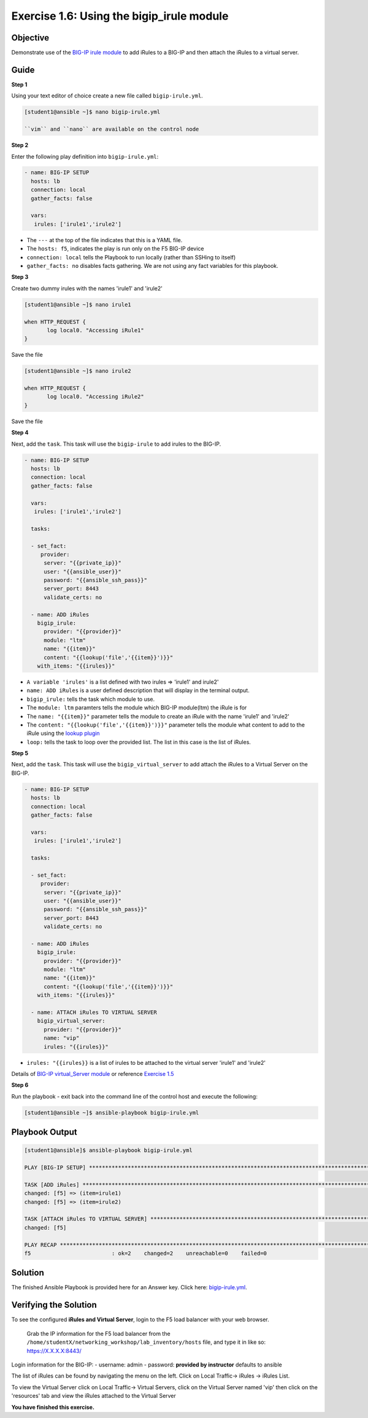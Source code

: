 Exercise 1.6: Using the bigip\_irule module
===========================================

Objective
---------

Demonstrate use of the `BIG-IP irule module <https://docs.ansible.com/ansible/latest/modules/bigip_irule_module.html>`__
to add iRules to a BIG-IP and then attach the iRules to a virtual server.

Guide
-----

**Step 1**


Using your text editor of choice create a new file called ``bigip-irule.yml``.

.. code::

   [student1@ansible ~]$ nano bigip-irule.yml

   ``vim`` and ``nano`` are available on the control node
	
**Step 2**

Enter the following play definition into ``bigip-irule.yml``:

.. code-block:: yaml

    - name: BIG-IP SETUP
      hosts: lb
      connection: local
      gather_facts: false
    
      vars:
       irules: ['irule1','irule2']

-  The ``---`` at the top of the file indicates that this is a YAML
   file.
-  The ``hosts: f5``, indicates the play is run only on the F5 BIG-IP
   device
-  ``connection: local`` tells the Playbook to run locally (rather than
   SSHing to itself)
-  ``gather_facts: no`` disables facts gathering. We are not using any
   fact variables for this playbook.

**Step 3**

Create two dummy irules with the names 'irule1' and 'irule2'

.. code::

    [student1@ansible ~]$ nano irule1

    when HTTP_REQUEST {
           log local0. "Accessing iRule1"
    }

Save the file

.. code::

    [student1@ansible ~]$ nano irule2

    when HTTP_REQUEST {
           log local0. "Accessing iRule2"
    }

Save the file

**Step 4**

Next, add the ``task``. This task will use the ``bigip-irule`` to add irules to the BIG-IP.

.. code-block:: yaml

    - name: BIG-IP SETUP
      hosts: lb
      connection: local
      gather_facts: false
    
      vars:
       irules: ['irule1','irule2']
       
      tasks:
    
      - set_fact:
         provider:
          server: "{{private_ip}}"
          user: "{{ansible_user}}"
          password: "{{ansible_ssh_pass}}"
          server_port: 8443
          validate_certs: no
          
      - name: ADD iRules
        bigip_irule:
          provider: "{{provider}}"
          module: "ltm"
          name: "{{item}}"
          content: "{{lookup('file','{{item}}')}}"
        with_items: "{{irules}}"
		

-  ``A variable 'irules'`` is a list defined with two irules => 'irule1'
   and irule2'
-  ``name: ADD iRules`` is a user defined description that will display
   in the terminal output.
-  ``bigip_irule:`` tells the task which module to use.

-  The ``module: ltm`` paramters tells the module which BIG-IP
   module(ltm) the iRule is for
-  The ``name: "{{item}}"`` parameter tells the module to create an
   iRule with the name 'irule1' and 'irule2'
-  The ``content: "{{lookup('file','{{item}}')}}"`` parameter tells the
   module what content to add to the iRule using the `lookup
   plugin <https://docs.ansible.com/ansible/latest/plugins/lookup.html>`__
-  ``loop:`` tells the task to loop over the provided list. The list in
   this case is the list of iRules.

**Step 5**

Next, add the ``task``. This task will use the ``bigip_virtual_server``
to add attach the iRules to a Virtual Server on the BIG-IP.

.. code-block:: yaml

    - name: BIG-IP SETUP
      hosts: lb
      connection: local
      gather_facts: false
    
      vars:
       irules: ['irule1','irule2']
       
      tasks:
    
      - set_fact:
         provider:
          server: "{{private_ip}}"
          user: "{{ansible_user}}"
          password: "{{ansible_ssh_pass}}"
          server_port: 8443
          validate_certs: no
          
      - name: ADD iRules
        bigip_irule:
          provider: "{{provider}}"
          module: "ltm"
          name: "{{item}}"
          content: "{{lookup('file','{{item}}')}}"
        with_items: "{{irules}}"
        
      - name: ATTACH iRules TO VIRTUAL SERVER
        bigip_virtual_server:
          provider: "{{provider}}"
          name: "vip"
          irules: "{{irules}}"
    


-  ``irules: "{{irules}}`` is a list of irules to be attached to the virtual server 'irule1' and 'irule2'

Details of `BIG-IP virtual\_Server
module <https://docs.ansible.com/ansible/latest/modules/bigip_irule_module.html>`__
or reference `Exercise 1.5 <../1.5-add-virtual-server>`__

**Step 6**

Run the playbook - exit back into the command line of the control host and execute the following:

.. code::

    [student1@ansible ~]$ ansible-playbook bigip-irule.yml

Playbook Output
---------------

.. code:: yaml

    [student1@ansible]$ ansible-playbook bigip-irule.yml

    PLAY [BIG-IP SETUP] *********************************************************************************************************************************

    TASK [ADD iRules] *********************************************************************************************************************************
    changed: [f5] => (item=irule1)
    changed: [f5] => (item=irule2)

    TASK [ATTACH iRules TO VIRTUAL SERVER] **********************************************************************************************************************
    changed: [f5]

    PLAY RECAP *********************************************************************************************************************************
    f5                         : ok=2    changed=2    unreachable=0    failed=0

Solution
--------

The finished Ansible Playbook is provided here for an Answer key. Click
here: `bigip-irule.yml <../1.6-add-irules/bigip-irule.yml>`__.

Verifying the Solution
----------------------

To see the configured **iRules and Virtual Server**, login to the F5
load balancer with your web browser.

    Grab the IP information for the F5 load balancer from the
    ``/home/studentX/networking_workshop/lab_inventory/hosts`` file, and
    type it in like so: https://X.X.X.X:8443/

Login information for the BIG-IP: - username: admin - password:
**provided by instructor** defaults to ansible

The list of iRules can be found by navigating the menu on the left.
Click on Local Traffic-> iRules -> iRules List.

To view the Virtual Server click on Local Traffic-> Virtual Servers,
click on the Virtual Server named 'vip' then click on the 'resources' tab and view
the iRules attached to the Virtual Server

**You have finished this exercise.**


